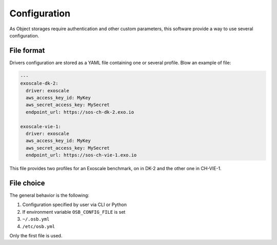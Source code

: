 Configuration
=============

As Object storages require authentication and other custom parameters,
this software provide a way to use several configuration.

File format
-----------

Drivers configuration are stored as a YAML file containing one or several profile. Blow an example of file:

.. code-block:: yaml

    ---
    exoscale-dk-2:
      driver: exoscale
      aws_access_key_id: MyKey
      aws_secret_access_key: MySecret
      endpoint_url: https://sos-ch-dk-2.exo.io

    exoscale-vie-1:
      driver: exoscale
      aws_access_key_id: MyKey
      aws_secret_access_key: MySecret
      endpoint_url: https://sos-ch-vie-1.exo.io

This file provides two profiles for an Exoscale benchmark, on in DK-2 and the other one in CH-VIE-1.

File choice
-----------

The general behavior is the following:

#. Configuration specified by user via CLI or Python
#. If environment variable ``OSB_CONFIG_FILE`` is set
#. ``~/.osb.yml``
#. ``/etc/osb.yml``

Only the first file is used.
